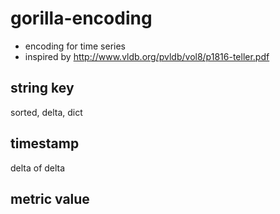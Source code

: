 * gorilla-encoding
- encoding for time series
- inspired by http://www.vldb.org/pvldb/vol8/p1816-teller.pdf

** string key
sorted, delta, dict

** timestamp
delta of delta

** metric value
